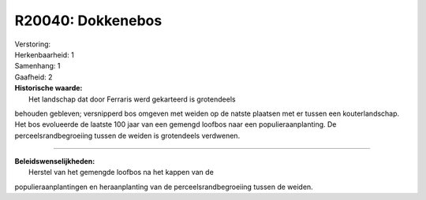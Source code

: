 R20040: Dokkenebos
==================

| Verstoring:

| Herkenbaarheid: 1

| Samenhang: 1

| Gaafheid: 2

| **Historische waarde:**
|  Het landschap dat door Ferraris werd gekarteerd is grotendeels
behouden gebleven; versnipperd bos omgeven met weiden op de natste
plaatsen met er tussen een kouterlandschap. Het bos evolueerde de
laatste 100 jaar van een gemengd loofbos naar een populieraanplanting.
De perceelsrandbegroeiing tussen de weiden is grotendeels verdwenen.

--------------

| **Beleidswenselijkheden:**
|  Herstel van het gemengde loofbos na het kappen van de
populieraanplantingen en heraanplanting van de perceelsrandbegroeiing
tussen de weiden.
